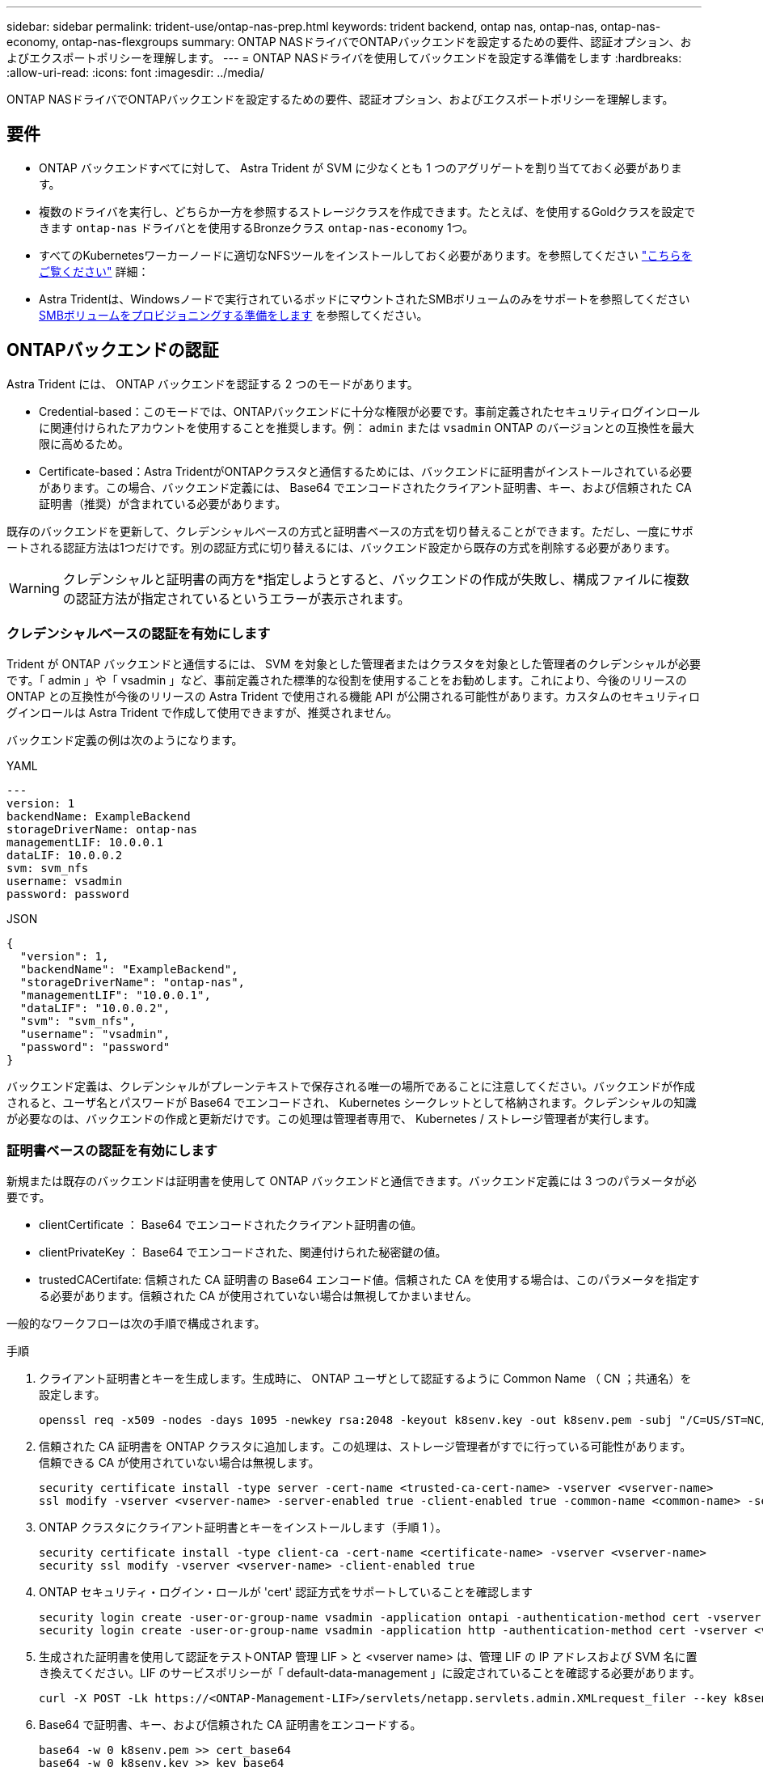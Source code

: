---
sidebar: sidebar 
permalink: trident-use/ontap-nas-prep.html 
keywords: trident backend, ontap nas, ontap-nas, ontap-nas-economy, ontap-nas-flexgroups 
summary: ONTAP NASドライバでONTAPバックエンドを設定するための要件、認証オプション、およびエクスポートポリシーを理解します。 
---
= ONTAP NASドライバを使用してバックエンドを設定する準備をします
:hardbreaks:
:allow-uri-read: 
:icons: font
:imagesdir: ../media/


[role="lead"]
ONTAP NASドライバでONTAPバックエンドを設定するための要件、認証オプション、およびエクスポートポリシーを理解します。



== 要件

* ONTAP バックエンドすべてに対して、 Astra Trident が SVM に少なくとも 1 つのアグリゲートを割り当てておく必要があります。
* 複数のドライバを実行し、どちらか一方を参照するストレージクラスを作成できます。たとえば、を使用するGoldクラスを設定できます `ontap-nas` ドライバとを使用するBronzeクラス `ontap-nas-economy` 1つ。
* すべてのKubernetesワーカーノードに適切なNFSツールをインストールしておく必要があります。を参照してください link:worker-node-prep.html["こちらをご覧ください"] 詳細：
* Astra Tridentは、Windowsノードで実行されているポッドにマウントされたSMBボリュームのみをサポートを参照してください <<SMBボリュームをプロビジョニングする準備をします>> を参照してください。




== ONTAPバックエンドの認証

Astra Trident には、 ONTAP バックエンドを認証する 2 つのモードがあります。

* Credential-based：このモードでは、ONTAPバックエンドに十分な権限が必要です。事前定義されたセキュリティログインロールに関連付けられたアカウントを使用することを推奨します。例： `admin` または `vsadmin` ONTAP のバージョンとの互換性を最大限に高めるため。
* Certificate-based：Astra TridentがONTAPクラスタと通信するためには、バックエンドに証明書がインストールされている必要があります。この場合、バックエンド定義には、 Base64 でエンコードされたクライアント証明書、キー、および信頼された CA 証明書（推奨）が含まれている必要があります。


既存のバックエンドを更新して、クレデンシャルベースの方式と証明書ベースの方式を切り替えることができます。ただし、一度にサポートされる認証方法は1つだけです。別の認証方式に切り替えるには、バックエンド設定から既存の方式を削除する必要があります。


WARNING: クレデンシャルと証明書の両方を*指定しようとすると、バックエンドの作成が失敗し、構成ファイルに複数の認証方法が指定されているというエラーが表示されます。



=== クレデンシャルベースの認証を有効にします

Trident が ONTAP バックエンドと通信するには、 SVM を対象とした管理者またはクラスタを対象とした管理者のクレデンシャルが必要です。「 admin 」や「 vsadmin 」など、事前定義された標準的な役割を使用することをお勧めします。これにより、今後のリリースの ONTAP との互換性が今後のリリースの Astra Trident で使用される機能 API が公開される可能性があります。カスタムのセキュリティログインロールは Astra Trident で作成して使用できますが、推奨されません。

バックエンド定義の例は次のようになります。

[role="tabbed-block"]
====
.YAML
--
[listing]
----
---
version: 1
backendName: ExampleBackend
storageDriverName: ontap-nas
managementLIF: 10.0.0.1
dataLIF: 10.0.0.2
svm: svm_nfs
username: vsadmin
password: password
----
--
.JSON
--
[listing]
----
{
  "version": 1,
  "backendName": "ExampleBackend",
  "storageDriverName": "ontap-nas",
  "managementLIF": "10.0.0.1",
  "dataLIF": "10.0.0.2",
  "svm": "svm_nfs",
  "username": "vsadmin",
  "password": "password"
}
----
--
====
バックエンド定義は、クレデンシャルがプレーンテキストで保存される唯一の場所であることに注意してください。バックエンドが作成されると、ユーザ名とパスワードが Base64 でエンコードされ、 Kubernetes シークレットとして格納されます。クレデンシャルの知識が必要なのは、バックエンドの作成と更新だけです。この処理は管理者専用で、 Kubernetes / ストレージ管理者が実行します。



=== 証明書ベースの認証を有効にします

新規または既存のバックエンドは証明書を使用して ONTAP バックエンドと通信できます。バックエンド定義には 3 つのパラメータが必要です。

* clientCertificate ： Base64 でエンコードされたクライアント証明書の値。
* clientPrivateKey ： Base64 でエンコードされた、関連付けられた秘密鍵の値。
* trustedCACertifate: 信頼された CA 証明書の Base64 エンコード値。信頼された CA を使用する場合は、このパラメータを指定する必要があります。信頼された CA が使用されていない場合は無視してかまいません。


一般的なワークフローは次の手順で構成されます。

.手順
. クライアント証明書とキーを生成します。生成時に、 ONTAP ユーザとして認証するように Common Name （ CN ；共通名）を設定します。
+
[listing]
----
openssl req -x509 -nodes -days 1095 -newkey rsa:2048 -keyout k8senv.key -out k8senv.pem -subj "/C=US/ST=NC/L=RTP/O=NetApp/CN=vsadmin"
----
. 信頼された CA 証明書を ONTAP クラスタに追加します。この処理は、ストレージ管理者がすでに行っている可能性があります。信頼できる CA が使用されていない場合は無視します。
+
[listing]
----
security certificate install -type server -cert-name <trusted-ca-cert-name> -vserver <vserver-name>
ssl modify -vserver <vserver-name> -server-enabled true -client-enabled true -common-name <common-name> -serial <SN-from-trusted-CA-cert> -ca <cert-authority>
----
. ONTAP クラスタにクライアント証明書とキーをインストールします（手順 1 ）。
+
[listing]
----
security certificate install -type client-ca -cert-name <certificate-name> -vserver <vserver-name>
security ssl modify -vserver <vserver-name> -client-enabled true
----
. ONTAP セキュリティ・ログイン・ロールが 'cert' 認証方式をサポートしていることを確認します
+
[listing]
----
security login create -user-or-group-name vsadmin -application ontapi -authentication-method cert -vserver <vserver-name>
security login create -user-or-group-name vsadmin -application http -authentication-method cert -vserver <vserver-name>
----
. 生成された証明書を使用して認証をテストONTAP 管理 LIF > と <vserver name> は、管理 LIF の IP アドレスおよび SVM 名に置き換えてください。LIF のサービスポリシーが「 default-data-management 」に設定されていることを確認する必要があります。
+
[listing]
----
curl -X POST -Lk https://<ONTAP-Management-LIF>/servlets/netapp.servlets.admin.XMLrequest_filer --key k8senv.key --cert ~/k8senv.pem -d '<?xml version="1.0" encoding="UTF-8"?><netapp xmlns="http://www.netapp.com/filer/admin" version="1.21" vfiler="<vserver-name>"><vserver-get></vserver-get></netapp>'
----
. Base64 で証明書、キー、および信頼された CA 証明書をエンコードする。
+
[listing]
----
base64 -w 0 k8senv.pem >> cert_base64
base64 -w 0 k8senv.key >> key_base64
base64 -w 0 trustedca.pem >> trustedca_base64
----
. 前の手順で得た値を使用してバックエンドを作成します。
+
[listing]
----
cat cert-backend-updated.json
{
"version": 1,
"storageDriverName": "ontap-nas",
"backendName": "NasBackend",
"managementLIF": "1.2.3.4",
"dataLIF": "1.2.3.8",
"svm": "vserver_test",
"clientCertificate": "Faaaakkkkeeee...Vaaalllluuuueeee",
"clientPrivateKey": "LS0tFaKE...0VaLuES0tLS0K",
"storagePrefix": "myPrefix_"
}

#Update backend with tridentctl
tridentctl update backend NasBackend -f cert-backend-updated.json -n trident
+------------+----------------+--------------------------------------+--------+---------+
|    NAME    | STORAGE DRIVER |                 UUID                 | STATE  | VOLUMES |
+------------+----------------+--------------------------------------+--------+---------+
| NasBackend | ontap-nas      | 98e19b74-aec7-4a3d-8dcf-128e5033b214 | online |       9 |
+------------+----------------+--------------------------------------+--------+---------+
----




=== 認証方法を更新するか、クレデンシャルをローテーションして

既存のバックエンドを更新して、別の認証方法を使用したり、クレデンシャルをローテーションしたりできます。これはどちらの方法でも機能します。ユーザ名とパスワードを使用するバックエンドは証明書を使用するように更新できますが、証明書を使用するバックエンドはユーザ名とパスワードに基づいて更新できます。これを行うには、既存の認証方法を削除して、新しい認証方法を追加する必要があります。次に、更新されたbackend.jsonファイルに必要なパラメータが含まれたものを使用して実行します `tridentctl update backend`。

[listing]
----
cat cert-backend-updated.json
{
"version": 1,
"storageDriverName": "ontap-nas",
"backendName": "NasBackend",
"managementLIF": "1.2.3.4",
"dataLIF": "1.2.3.8",
"svm": "vserver_test",
"username": "vsadmin",
"password": "password",
"storagePrefix": "myPrefix_"
}

#Update backend with tridentctl
tridentctl update backend NasBackend -f cert-backend-updated.json -n trident
+------------+----------------+--------------------------------------+--------+---------+
|    NAME    | STORAGE DRIVER |                 UUID                 | STATE  | VOLUMES |
+------------+----------------+--------------------------------------+--------+---------+
| NasBackend | ontap-nas      | 98e19b74-aec7-4a3d-8dcf-128e5033b214 | online |       9 |
+------------+----------------+--------------------------------------+--------+---------+
----

NOTE: パスワードのローテーションを実行する際には、ストレージ管理者が最初に ONTAP でユーザのパスワードを更新する必要があります。この後にバックエンドアップデートが続きます。証明書のローテーションを実行する際に、複数の証明書をユーザに追加することができます。その後、バックエンドが更新されて新しい証明書が使用されるようになります。この証明書に続く古い証明書は、 ONTAP クラスタから削除できます。

バックエンドを更新しても、すでに作成されているボリュームへのアクセスは中断されず、その後のボリューム接続にも影響しません。バックエンドの更新が成功した場合、 Astra Trident が ONTAP バックエンドと通信し、以降のボリューム処理を処理できることを示しています。



== NFS エクスポートポリシーを管理します

Astra Trident は、 NFS エクスポートポリシーを使用して、プロビジョニングするボリュームへのアクセスを制御します。

Astra Trident には、エクスポートポリシーを使用する際に次の 2 つのオプションがあります。

* Astra Trident は、エクスポートポリシー自体を動的に管理できます。このモードでは、許容可能な IP アドレスを表す CIDR ブロックのリストをストレージ管理者が指定します。Astra Trident は、この範囲に含まれるノード IP をエクスポートポリシーに自動的に追加します。または、 CIDRs が指定されていない場合は、ノード上で検出されたグローバルスコープのユニキャスト IP がエクスポートポリシーに追加されます。
* ストレージ管理者は、エクスポートポリシーを作成したり、ルールを手動で追加したりできます。構成に別のエクスポートポリシー名を指定しないと、 Astra Trident はデフォルトのエクスポートポリシーを使用します。




=== エクスポートポリシーを動的に管理

Astra Tridentでは、ONTAPバックエンドのエクスポートポリシーを動的に管理できます。これにより、ストレージ管理者は、明示的なルールを手動で定義するのではなく、ワーカーノードの IP で許容されるアドレススペースを指定できます。エクスポートポリシーの管理が大幅に簡易化され、エクスポートポリシーを変更しても、ストレージクラスタに対する手動の操作は不要になります。さらに、この方法を使用すると、ストレージクラスタへのアクセスを指定した範囲内のIPを持つワーカーノードだけに制限できるため、きめ細かい管理が可能になります。


NOTE: ダイナミックエクスポートポリシーを使用する場合は、Network Address Translation（NAT;ネットワークアドレス変換）を使用しないでください。NATを使用すると、ストレージコントローラは実際のIPホストアドレスではなくフロントエンドのNATアドレスを認識するため、エクスポートルールに一致しない場合はアクセスが拒否されます。



==== 例

2 つの設定オプションを使用する必要があります。バックエンド定義の例を次に示します。

[listing]
----
---
version: 1
storageDriverName: ontap-nas
backendName: ontap_nas_auto_export
managementLIF: 192.168.0.135
svm: svm1
username: vsadmin
password: password
autoExportCIDRs:
- 192.168.0.0/24
autoExportPolicy: true
----

NOTE: この機能を使用する場合は、SVMのルートジャンクションに、ノードのCIDRブロックを許可するエクスポートルール（デフォルトのエクスポートポリシーなど）を含む事前に作成したエクスポートポリシーがあることを確認する必要があります。NetAppが推奨するベストプラクティスに従って、1つのSVMをAstra Trident専用にする。

ここでは、上記の例を使用してこの機能がどのように動作するかについて説明します。

* 「 autoExportPolicy 」は「 true 」に設定されています。これは、 Astra Trident が「 vm1 」 SVM のエクスポートポリシーを作成し、「 autoExportCIDRs 」アドレスブロックを使用してルールの追加と削除を処理することを示しています。たとえば、 UUID 403b5326-842-40dB-96d0-d83fb3f4daec と「 autoExportPolicy 」が「 true 」に設定されているバックエンドは、 SVM 上に「 trident-403b5326-842-40dB-96d0-d83f3f4daec 」という名前のエクスポートポリシーを作成します。
* 「 autoExportCI` 」には、アドレスブロックのリストが含まれています。このフィールドは省略可能で、デフォルト値は ["0.0.0.0/0" 、 "::/0" です。定義されていない場合は、 Astra Trident が、ワーカーノードで検出されたすべてのグローバルにスコープ指定されたユニキャストアドレスを追加します。


この例では '192.168.0.0/24 アドレス空間が提供されていますこのアドレス範囲に含まれる Kubernetes ノードの IP が、 Astra Trident が作成するエクスポートポリシーに追加されることを示します。Astra Trident は、実行されているノードを登録すると、ノードの IP アドレスを取得し、「 autoExportCIDRs 」で提供されているアドレスブロックと照合します。IP をフィルタリングすると、 Trident が検出したクライアント IP のエクスポートポリシールールを作成し、特定したノードごとに 1 つのルールが設定されます。

バックエンドの作成後に 'autoExportPolicy' および 'autoExportCIDRs を更新できます自動的に管理されるバックエンドに新しい CIDRs を追加したり、既存の CIDRs を削除したりできます。CIDRs を削除する際は、既存の接続が切断されないように注意してください。バックエンドに対して「 autoExportPolicy 」を無効にし、手動で作成したエクスポートポリシーに戻すこともできます。これには、バックエンド構成で「 exportPolicy 」パラメータを設定する必要があります。

Astra Trident がバックエンドを作成または更新した後は 'tridentctl' または対応する tridentbackend`CRD を使用してバックエンドを確認できます

[listing]
----
./tridentctl get backends ontap_nas_auto_export -n trident -o yaml
items:
- backendUUID: 403b5326-8482-40db-96d0-d83fb3f4daec
  config:
    aggregate: ""
    autoExportCIDRs:
    - 192.168.0.0/24
    autoExportPolicy: true
    backendName: ontap_nas_auto_export
    chapInitiatorSecret: ""
    chapTargetInitiatorSecret: ""
    chapTargetUsername: ""
    chapUsername: ""
    dataLIF: 192.168.0.135
    debug: false
    debugTraceFlags: null
    defaults:
      encryption: "false"
      exportPolicy: <automatic>
      fileSystemType: ext4
----
ノードが Kubernetes クラスタに追加されて Astra Trident コントローラに登録されると、既存のバックエンドのエクスポートポリシーが更新されます（バックエンドの「 autoExportCIDRs 」に指定されたアドレス範囲に含まれる場合）。

ノードを削除すると、 Astra Trident はオンラインのすべてのバックエンドをチェックして、そのノードのアクセスルールを削除します。管理対象のバックエンドのエクスポートポリシーからこのノード IP を削除することで、 Astra Trident は、この IP がクラスタ内の新しいノードによって再利用されないかぎり、不正なマウントを防止します。

以前のバックエンドの場合は、を使用してバックエンドを更新します `tridentctl update backend` では、Astra Tridentがエクスポートポリシーを自動的に管理します。これにより、バックエンドのUUIDに基づいてという名前の新しいエクスポートポリシーが作成され、バックエンドにあるボリュームは再マウント時に新しく作成されたエクスポートポリシーを使用します。


NOTE: 自動管理されたエクスポートポリシーを使用してバックエンドを削除すると、動的に作成されたエクスポートポリシーが削除されます。バックエンドが再作成されると、そのバックエンドは新しいバックエンドとして扱われ、新しいエクスポートポリシーが作成されます。

ライブノードの IP アドレスが更新された場合は、ノード上の Astra Trident ポッドを再起動する必要があります。Trident が管理するバックエンドのエクスポートポリシーを更新して、この IP の変更を反映させます。



== SMBボリュームをプロビジョニングする準備をします

多少の準備が必要な場合は、次のツールを使用してSMBボリュームをプロビジョニングできます。 `ontap-nas` ドライバ。


WARNING: を作成するには、SVMでNFSプロトコルとSMB / CIFSプロトコルの両方を設定する必要があります `ontap-nas-economy` オンプレミスのONTAP 用のSMBボリューム。これらのプロトコルのいずれかを設定しないと、原因 SMBボリュームの作成が失敗します。

.作業を開始する前に
SMBボリュームをプロビジョニングする前に、以下を準備しておく必要があります。

* Linuxコントローラノードと少なくとも1つのWindowsワーカーノードでWindows Server 2019を実行しているKubernetesクラスタ。Astra Tridentは、Windowsノードで実行されているポッドにマウントされたSMBボリュームのみをサポート
* Active Directoryのクレデンシャルを含むAstra Tridentのシークレットが少なくとも1つ必要です。シークレットを生成します `smbcreds`：
+
[listing]
----
kubectl create secret generic smbcreds --from-literal username=user --from-literal password='password'
----
* Windowsサービスとして設定されたCSIプロキシ。を設定します `csi-proxy`を参照してください link:https://github.com/kubernetes-csi/csi-proxy["GitHub: CSIプロキシ"^] または link:https://github.com/Azure/aks-engine/blob/master/docs/topics/csi-proxy-windows.md["GitHub: Windows向けCSIプロキシ"^] Windowsで実行されているKubernetesノードの場合。


.手順
. オンプレミスのONTAPの場合は、必要に応じてSMB共有を作成するか、Astra TridentでSMB共有を作成できます。
+

NOTE: Amazon FSx for ONTAPにはSMB共有が必要です。

+
SMB管理共有は、のいずれかの方法で作成できます link:https://learn.microsoft.com/en-us/troubleshoot/windows-server/system-management-components/what-is-microsoft-management-console["Microsoft管理コンソール"^] 共有フォルダスナップインまたはONTAP CLIを使用します。ONTAP CLIを使用してSMB共有を作成するには、次の手順を実行します

+
.. 必要に応じて、共有のディレクトリパス構造を作成します。
+
。 `vserver cifs share create` コマンドは、共有の作成時に-pathオプションで指定されているパスを確認します。指定したパスが存在しない場合、コマンドは失敗します。

.. 指定したSVMに関連付けられているSMB共有を作成します。
+
[listing]
----
vserver cifs share create -vserver vserver_name -share-name share_name -path path [-share-properties share_properties,...] [other_attributes] [-comment text]
----
.. 共有が作成されたことを確認します。
+
[listing]
----
vserver cifs share show -share-name share_name
----
+

NOTE: を参照してください link:https://docs.netapp.com/us-en/ontap/smb-config/create-share-task.html["SMB 共有を作成"^] 詳細については、



. バックエンドを作成する際に、SMBボリュームを指定するように次の項目を設定する必要があります。ONTAP バックエンド構成オプションのすべてのFSXについては、を参照してください link:trident-fsx-examples.html["FSX（ONTAP の構成オプションと例）"]。
+
[cols="1,2,1"]
|===
| パラメータ | 説明 | 例 


| `smbShare` | Microsoft管理コンソールまたはONTAP CLIを使用して作成されたSMB共有の名前、Astra TridentでSMB共有を作成できる名前、ボリュームへの共有アクセスを禁止する場合はパラメータを空白のままにすることができます。

オンプレミスのONTAPでは、このパラメータはオプションです。

このパラメータはAmazon FSx for ONTAPバックエンドで必須であり、空にすることはできません。 | `smb-share` 


| `nasType` | *をに設定する必要があります `smb`.* nullの場合、デフォルトはです `nfs`。 | `smb` 


| 'ecurityStyle' | 新しいボリュームのセキュリティ形式。*をに設定する必要があります `ntfs` または `mixed` SMBボリューム* | `ntfs` または `mixed` SMBボリュームの場合 


| 「 unixPermissions 」 | 新しいボリュームのモード。* SMBボリュームは空にしておく必要があります。* | "" 
|===

